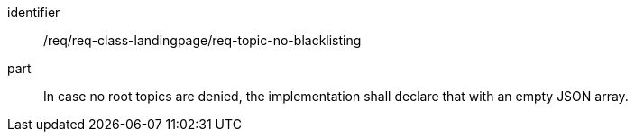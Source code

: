 [[req_class_landingpage_topic_no_blacklisting]]

[requirement]
====
[%metadata]
identifier:: /req/req-class-landingpage/req-topic-no-blacklisting
part:: In case no root topics are denied, the implementation shall declare that with an empty JSON array.
====